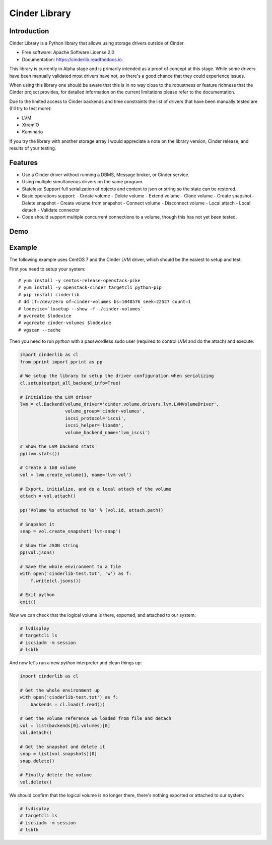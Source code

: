 Cinder Library
===============================

.. image:: https://img.shields.io/pypi/v/cinderlib.svg
   :target: https://pypi.python.org/pypi/cinderlib

.. image:: https://readthedocs.org/projects/cinderlib/badge/?version=latest
   :target: https://cinderlib.readthedocs.io/en/latest/?badge=latest
   :alt: Documentation Status

.. image:: https://img.shields.io/pypi/pyversions/cinderlib.svg
   :target: https://pypi.python.org/pypi/cinderlib

.. image:: https://img.shields.io/:license-apache-blue.svg
   :target: http://www.apache.org/licenses/LICENSE-2.0


Introduction
------------

Cinder Library is a Python library that allows using storage drivers outside of
Cinder.

* Free software: Apache Software License 2.0
* Documentation: https://cinderlib.readthedocs.io.

This library is currently in Alpha stage and is primarily intended as a proof
of concept at this stage.  While some drivers have been manually validated most
drivers have not, so there's a good chance that they could experience issues.

When using this library one should be aware that this is in no way close to the
robustness or feature richness that the Cinder project provides, for detailed
information on the current limitations please refer to the documentation.

Due to the limited access to Cinder backends and time constraints the list of
drivers that have been manually tested are (I'll try to test more):

- LVM
- XtremIO
- Kaminario

If you try the library with another storage array I would appreciate a note on
the library version, Cinder release, and results of your testing.

Features
--------

* Use a Cinder driver without running a DBMS, Message broker, or Cinder
  service.
* Using multiple simultaneous drivers on the same program.
* Stateless: Support full serialization of objects and context to json or
  string so the state can be restored.
* Basic operations support:
  - Create volume
  - Delete volume
  - Extend volume
  - Clone volume
  - Create snapshot
  - Delete snapshot
  - Create volume from snapshot
  - Connect volume
  - Disconnect volume
  - Local attach
  - Local detach
  - Validate connector
* Code should support multiple concurrent connections to a volume, though this
  has not yet been tested.

Demo
----

.. raw:: html

  <a href="https://asciinema.org/a/TcTR7Lu7jI0pEsd9ThEn01l7n?autoplay=1"
  target="_blank"><img
  src="https://asciinema.org/a/TcTR7Lu7jI0pEsd9ThEn01l7n.png"/></a>

Example
-------

The following example uses CentOS 7 and the Cinder LVM driver, which should be
the easiest to setup and test.

First you need to setup your system::

    # yum install -y centos-release-openstack-pike
    # yum install -y openstack-cinder targetcli python-pip
    # pip install cinderlib
    # dd if=/dev/zero of=cinder-volumes bs=1048576 seek=22527 count=1
    # lodevice=`losetup --show -f ./cinder-volumes`
    # pvcreate $lodevice
    # vgcreate cinder-volumes $lodevice
    # vgscan --cache

Then you need to run `python`  with a passwordless sudo user (required to
control LVM and do the attach) and execute:

.. code-block:: python

    import cinderlib as cl
    from pprint import pprint as pp

    # We setup the library to setup the driver configuration when serializing
    cl.setup(output_all_backend_info=True)

    # Initialize the LVM driver
    lvm = cl.Backend(volume_driver='cinder.volume.drivers.lvm.LVMVolumeDriver',
                     volume_group='cinder-volumes',
                     iscsi_protocol='iscsi',
                     iscsi_helper='lioadm',
                     volume_backend_name='lvm_iscsi')

    # Show the LVM backend stats
    pp(lvm.stats())

    # Create a 1GB volume
    vol = lvm.create_volume(1, name='lvm-vol')

    # Export, initialize, and do a local attach of the volume
    attach = vol.attach()

    pp('Volume %s attached to %s' % (vol.id, attach.path))

    # Snapshot it
    snap = vol.create_snapshot('lvm-snap')

    # Show the JSON string
    pp(vol.jsons)

    # Save the whole environment to a file
    with open('cinderlib-test.txt', 'w') as f:
        f.write(cl.jsons())

    # Exit python
    exit()

Now we can check that the logical volume is there, exported, and attached to
our system:

.. code-block:: shell

    # lvdisplay
    # targetcli ls
    # iscsiadm -m session
    # lsblk

And now let's run a new `python` interpreter and clean things up:

.. code-block:: python

    import cinderlib as cl

    # Get the whole environment up
    with open('cinderlib-test.txt') as f:
        backends = cl.load(f.read())

    # Get the volume reference we loaded from file and detach
    vol = list(backends[0].volumes)[0]
    vol.detach()

    # Get the snapshot and delete it
    snap = list(vol.snapshots)[0]
    snap.delete()

    # Finally delete the volume
    vol.delete()

We should confirm that the logical volume is no longer there, there's nothing
exported or attached to our system:

.. code-block:: shell

    # lvdisplay
    # targetcli ls
    # iscsiadm -m session
    # lsblk

.. _GIGO: https://en.wikipedia.org/wiki/Garbage_in,_garbage_out
.. _official project documentation: https://readthedocs.org/projects/cinderlib/badge/?version=latest
.. _OpenStack's Cinder volume driver configuration documentation: https://docs.openstack.org/cinder/latest/configuration/block-storage/volume-drivers.html
